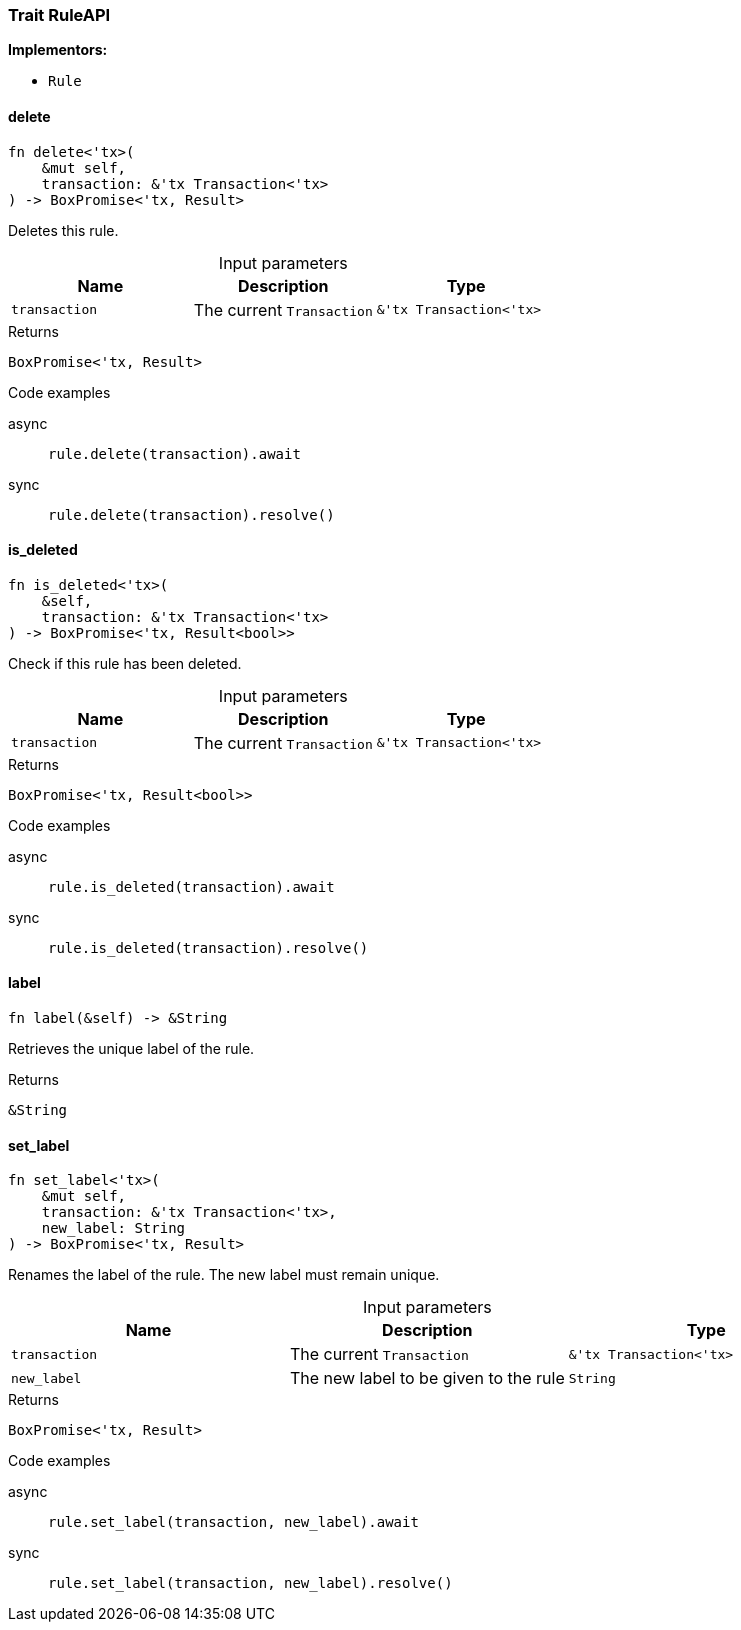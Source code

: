 [#_trait_RuleAPI]
=== Trait RuleAPI

*Implementors:*

* `Rule`

// tag::methods[]
[#_trait_RuleAPI_delete_transaction_tx_Transaction_tx_]
==== delete

[source,rust]
----
fn delete<'tx>(
    &mut self,
    transaction: &'tx Transaction<'tx>
) -> BoxPromise<'tx, Result>
----

Deletes this rule.

[caption=""]
.Input parameters
[cols=",,"]
[options="header"]
|===
|Name |Description |Type
a| `transaction` a| The current ``Transaction`` a| `&'tx Transaction<'tx>`
|===

[caption=""]
.Returns
[source,rust]
----
BoxPromise<'tx, Result>
----

[caption=""]
.Code examples
[tabs]
====
async::
+
--
[source,rust]
----
rule.delete(transaction).await
----

--

sync::
+
--
[source,rust]
----
rule.delete(transaction).resolve()
----

--
====

[#_trait_RuleAPI_is_deleted_transaction_tx_Transaction_tx_]
==== is_deleted

[source,rust]
----
fn is_deleted<'tx>(
    &self,
    transaction: &'tx Transaction<'tx>
) -> BoxPromise<'tx, Result<bool>>
----

Check if this rule has been deleted.

[caption=""]
.Input parameters
[cols=",,"]
[options="header"]
|===
|Name |Description |Type
a| `transaction` a| The current ``Transaction`` a| `&'tx Transaction<'tx>`
|===

[caption=""]
.Returns
[source,rust]
----
BoxPromise<'tx, Result<bool>>
----

[caption=""]
.Code examples
[tabs]
====
async::
+
--
[source,rust]
----
rule.is_deleted(transaction).await
----

--

sync::
+
--
[source,rust]
----
rule.is_deleted(transaction).resolve()
----

--
====

[#_trait_RuleAPI_label_]
==== label

[source,rust]
----
fn label(&self) -> &String
----

Retrieves the unique label of the rule.

[caption=""]
.Returns
[source,rust]
----
&String
----

[#_trait_RuleAPI_set_label_transaction_tx_Transaction_tx_new_label_String]
==== set_label

[source,rust]
----
fn set_label<'tx>(
    &mut self,
    transaction: &'tx Transaction<'tx>,
    new_label: String
) -> BoxPromise<'tx, Result>
----

Renames the label of the rule. The new label must remain unique.

[caption=""]
.Input parameters
[cols=",,"]
[options="header"]
|===
|Name |Description |Type
a| `transaction` a| The current ``Transaction`` a| `&'tx Transaction<'tx>`
a| `new_label` a| The new label to be given to the rule a| `String`
|===

[caption=""]
.Returns
[source,rust]
----
BoxPromise<'tx, Result>
----

[caption=""]
.Code examples
[tabs]
====
async::
+
--
[source,rust]
----
rule.set_label(transaction, new_label).await
----

--

sync::
+
--
[source,rust]
----
rule.set_label(transaction, new_label).resolve()
----

--
====

// end::methods[]


